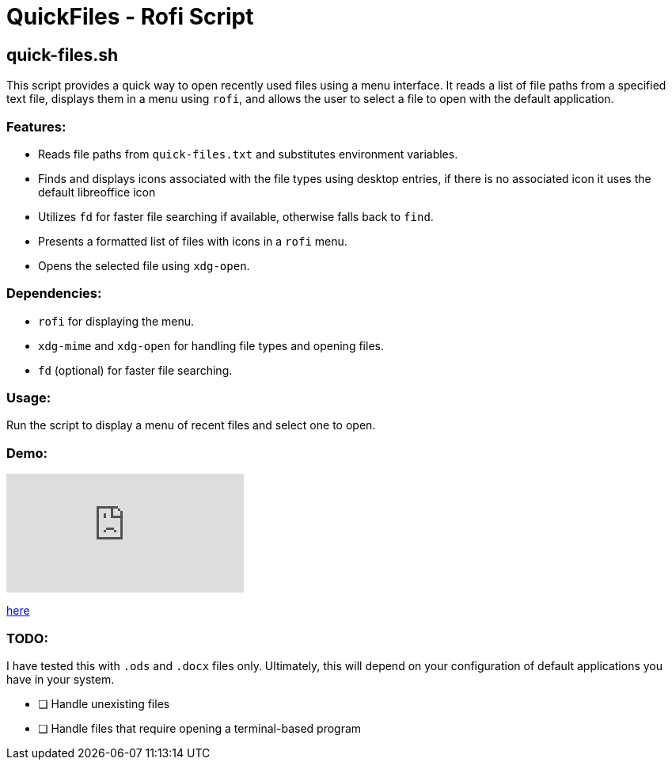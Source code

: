 = QuickFiles - Rofi Script

== quick-files.sh

This script provides a quick way to open recently used files using a menu interface.
 It reads a list of file paths from a specified text file, displays them in a menu
 using `rofi`, and allows the user to select a file to open with the default application.

=== Features:
* Reads file paths from `quick-files.txt` and substitutes environment variables.
* Finds and displays icons associated with the file types using desktop entries, if there is no associated icon it uses the default libreoffice icon
* Utilizes `fd` for faster file searching if available, otherwise falls back to `find`.
* Presents a formatted list of files with icons in a `rofi` menu.
* Opens the selected file using `xdg-open`.

=== Dependencies:
* `rofi` for displaying the menu.
* `xdg-mime` and `xdg-open` for handling file types and opening files.
* `fd` (optional) for faster file searching.

=== Usage:

Run the script to display a menu of recent files and select one to open.

=== Demo:


video::OOQ1_hBYVBw[youtube]
https://youtu.be/OOQ1_hBYVBw[here]

=== TODO:

I have tested this with `.ods` and `.docx` files only. Ultimately, this will depend on your configuration of default applications you have in your system.

- [ ] Handle unexisting files
- [ ] Handle files that require opening a terminal-based program
